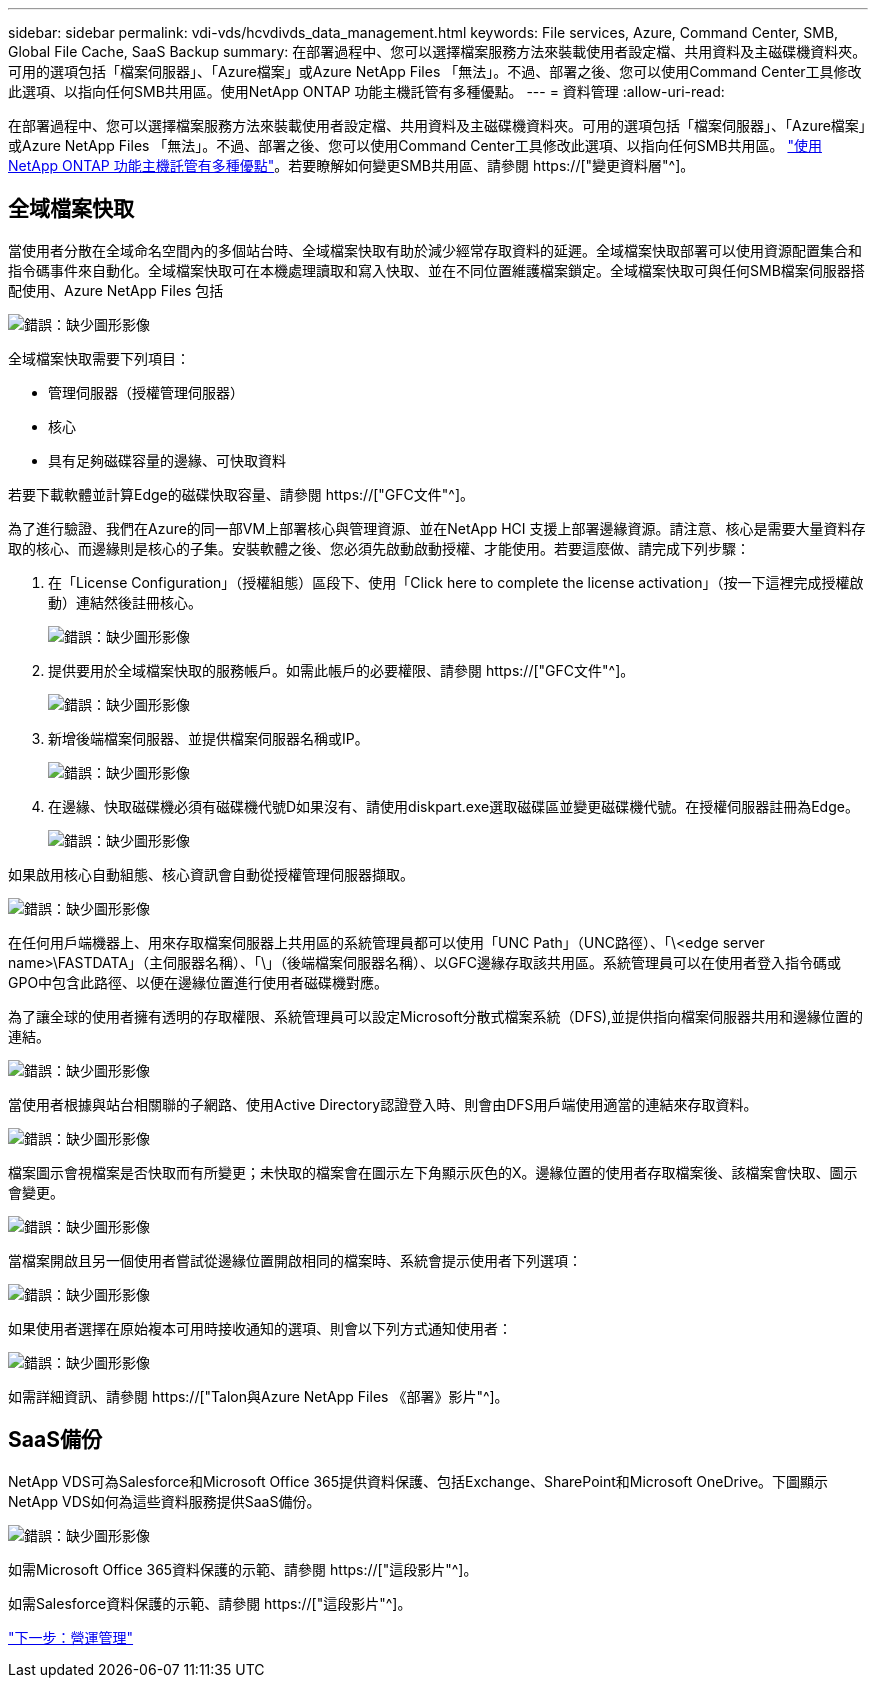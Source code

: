 ---
sidebar: sidebar 
permalink: vdi-vds/hcvdivds_data_management.html 
keywords: File services, Azure, Command Center, SMB, Global File Cache, SaaS Backup 
summary: 在部署過程中、您可以選擇檔案服務方法來裝載使用者設定檔、共用資料及主磁碟機資料夾。可用的選項包括「檔案伺服器」、「Azure檔案」或Azure NetApp Files 「無法」。不過、部署之後、您可以使用Command Center工具修改此選項、以指向任何SMB共用區。使用NetApp ONTAP 功能主機託管有多種優點。 
---
= 資料管理
:allow-uri-read: 


[role="lead"]
在部署過程中、您可以選擇檔案服務方法來裝載使用者設定檔、共用資料及主磁碟機資料夾。可用的選項包括「檔案伺服器」、「Azure檔案」或Azure NetApp Files 「無法」。不過、部署之後、您可以使用Command Center工具修改此選項、以指向任何SMB共用區。 link:hcvdivds_why_ontap.html["使用NetApp ONTAP 功能主機託管有多種優點"]。若要瞭解如何變更SMB共用區、請參閱 https://["變更資料層"^]。



== 全域檔案快取

當使用者分散在全域命名空間內的多個站台時、全域檔案快取有助於減少經常存取資料的延遲。全域檔案快取部署可以使用資源配置集合和指令碼事件來自動化。全域檔案快取可在本機處理讀取和寫入快取、並在不同位置維護檔案鎖定。全域檔案快取可與任何SMB檔案伺服器搭配使用、Azure NetApp Files 包括

image:hcvdivds_image13.png["錯誤：缺少圖形影像"]

全域檔案快取需要下列項目：

* 管理伺服器（授權管理伺服器）
* 核心
* 具有足夠磁碟容量的邊緣、可快取資料


若要下載軟體並計算Edge的磁碟快取容量、請參閱 https://["GFC文件"^]。

為了進行驗證、我們在Azure的同一部VM上部署核心與管理資源、並在NetApp HCI 支援上部署邊緣資源。請注意、核心是需要大量資料存取的核心、而邊緣則是核心的子集。安裝軟體之後、您必須先啟動啟動授權、才能使用。若要這麼做、請完成下列步驟：

. 在「License Configuration」（授權組態）區段下、使用「Click here to complete the license activation」（按一下這裡完成授權啟動）連結然後註冊核心。
+
image:hcvdivds_image27.png["錯誤：缺少圖形影像"]

. 提供要用於全域檔案快取的服務帳戶。如需此帳戶的必要權限、請參閱 https://["GFC文件"^]。
+
image:hcvdivds_image28.png["錯誤：缺少圖形影像"]

. 新增後端檔案伺服器、並提供檔案伺服器名稱或IP。
+
image:hcvdivds_image29.png["錯誤：缺少圖形影像"]

. 在邊緣、快取磁碟機必須有磁碟機代號D如果沒有、請使用diskpart.exe選取磁碟區並變更磁碟機代號。在授權伺服器註冊為Edge。
+
image:hcvdivds_image30.png["錯誤：缺少圖形影像"]



如果啟用核心自動組態、核心資訊會自動從授權管理伺服器擷取。

image:hcvdivds_image31.png["錯誤：缺少圖形影像"]

在任何用戶端機器上、用來存取檔案伺服器上共用區的系統管理員都可以使用「UNC Path」（UNC路徑）、「\<edge server name>\FASTDATA」（主伺服器名稱）、「\」（後端檔案伺服器名稱）、以GFC邊緣存取該共用區。系統管理員可以在使用者登入指令碼或GPO中包含此路徑、以便在邊緣位置進行使用者磁碟機對應。

為了讓全球的使用者擁有透明的存取權限、系統管理員可以設定Microsoft分散式檔案系統（DFS),並提供指向檔案伺服器共用和邊緣位置的連結。

image:hcvdivds_image32.png["錯誤：缺少圖形影像"]

當使用者根據與站台相關聯的子網路、使用Active Directory認證登入時、則會由DFS用戶端使用適當的連結來存取資料。

image:hcvdivds_image33.png["錯誤：缺少圖形影像"]

檔案圖示會視檔案是否快取而有所變更；未快取的檔案會在圖示左下角顯示灰色的X。邊緣位置的使用者存取檔案後、該檔案會快取、圖示會變更。

image:hcvdivds_image34.png["錯誤：缺少圖形影像"]

當檔案開啟且另一個使用者嘗試從邊緣位置開啟相同的檔案時、系統會提示使用者下列選項：

image:hcvdivds_image35.png["錯誤：缺少圖形影像"]

如果使用者選擇在原始複本可用時接收通知的選項、則會以下列方式通知使用者：

image:hcvdivds_image36.png["錯誤：缺少圖形影像"]

如需詳細資訊、請參閱 https://["Talon與Azure NetApp Files 《部署》影片"^]。



== SaaS備份

NetApp VDS可為Salesforce和Microsoft Office 365提供資料保護、包括Exchange、SharePoint和Microsoft OneDrive。下圖顯示NetApp VDS如何為這些資料服務提供SaaS備份。

image:hcvdivds_image14.png["錯誤：缺少圖形影像"]

如需Microsoft Office 365資料保護的示範、請參閱 https://["這段影片"^]。

如需Salesforce資料保護的示範、請參閱 https://["這段影片"^]。

link:hcvdivds_operation_management.html["下一步：營運管理"]
